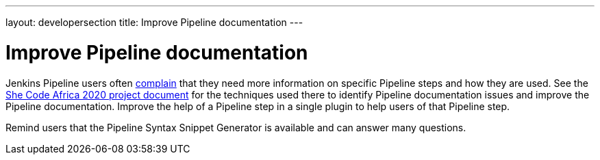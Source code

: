 ---
layout: developersection
title: Improve Pipeline documentation
---

:modified-files: README.md src/main/
:task-identifier: improve-pipeline-documentation
:task-description: Improve Pipeline documentation

= Improve Pipeline documentation

Jenkins Pipeline users often link:https://docs.google.com/spreadsheets/d/1nA8xVOkyKmZ8oTYSLdwjborT0w-BpBNNZT0nxR9deZ8/edit#gid=1087292709[complain] that they need more information on specific Pipeline steps and how they are used.  See the link:https://docs.google.com/document/d/1xhmEtwYIlGuuKtwn6Ek8DWyBEkPFA5q8CfWRRL7xZ9U/edit#heading=h.cwap4lmm4fek[She Code Africa 2020 project document] for the techniques used there to identify Pipeline documentation issues and improve the Pipeline documentation.  Improve the help of a Pipeline step in a single plugin to help users of that Pipeline step.

Remind users that the Pipeline Syntax Snippet Generator is available and can answer many questions.
